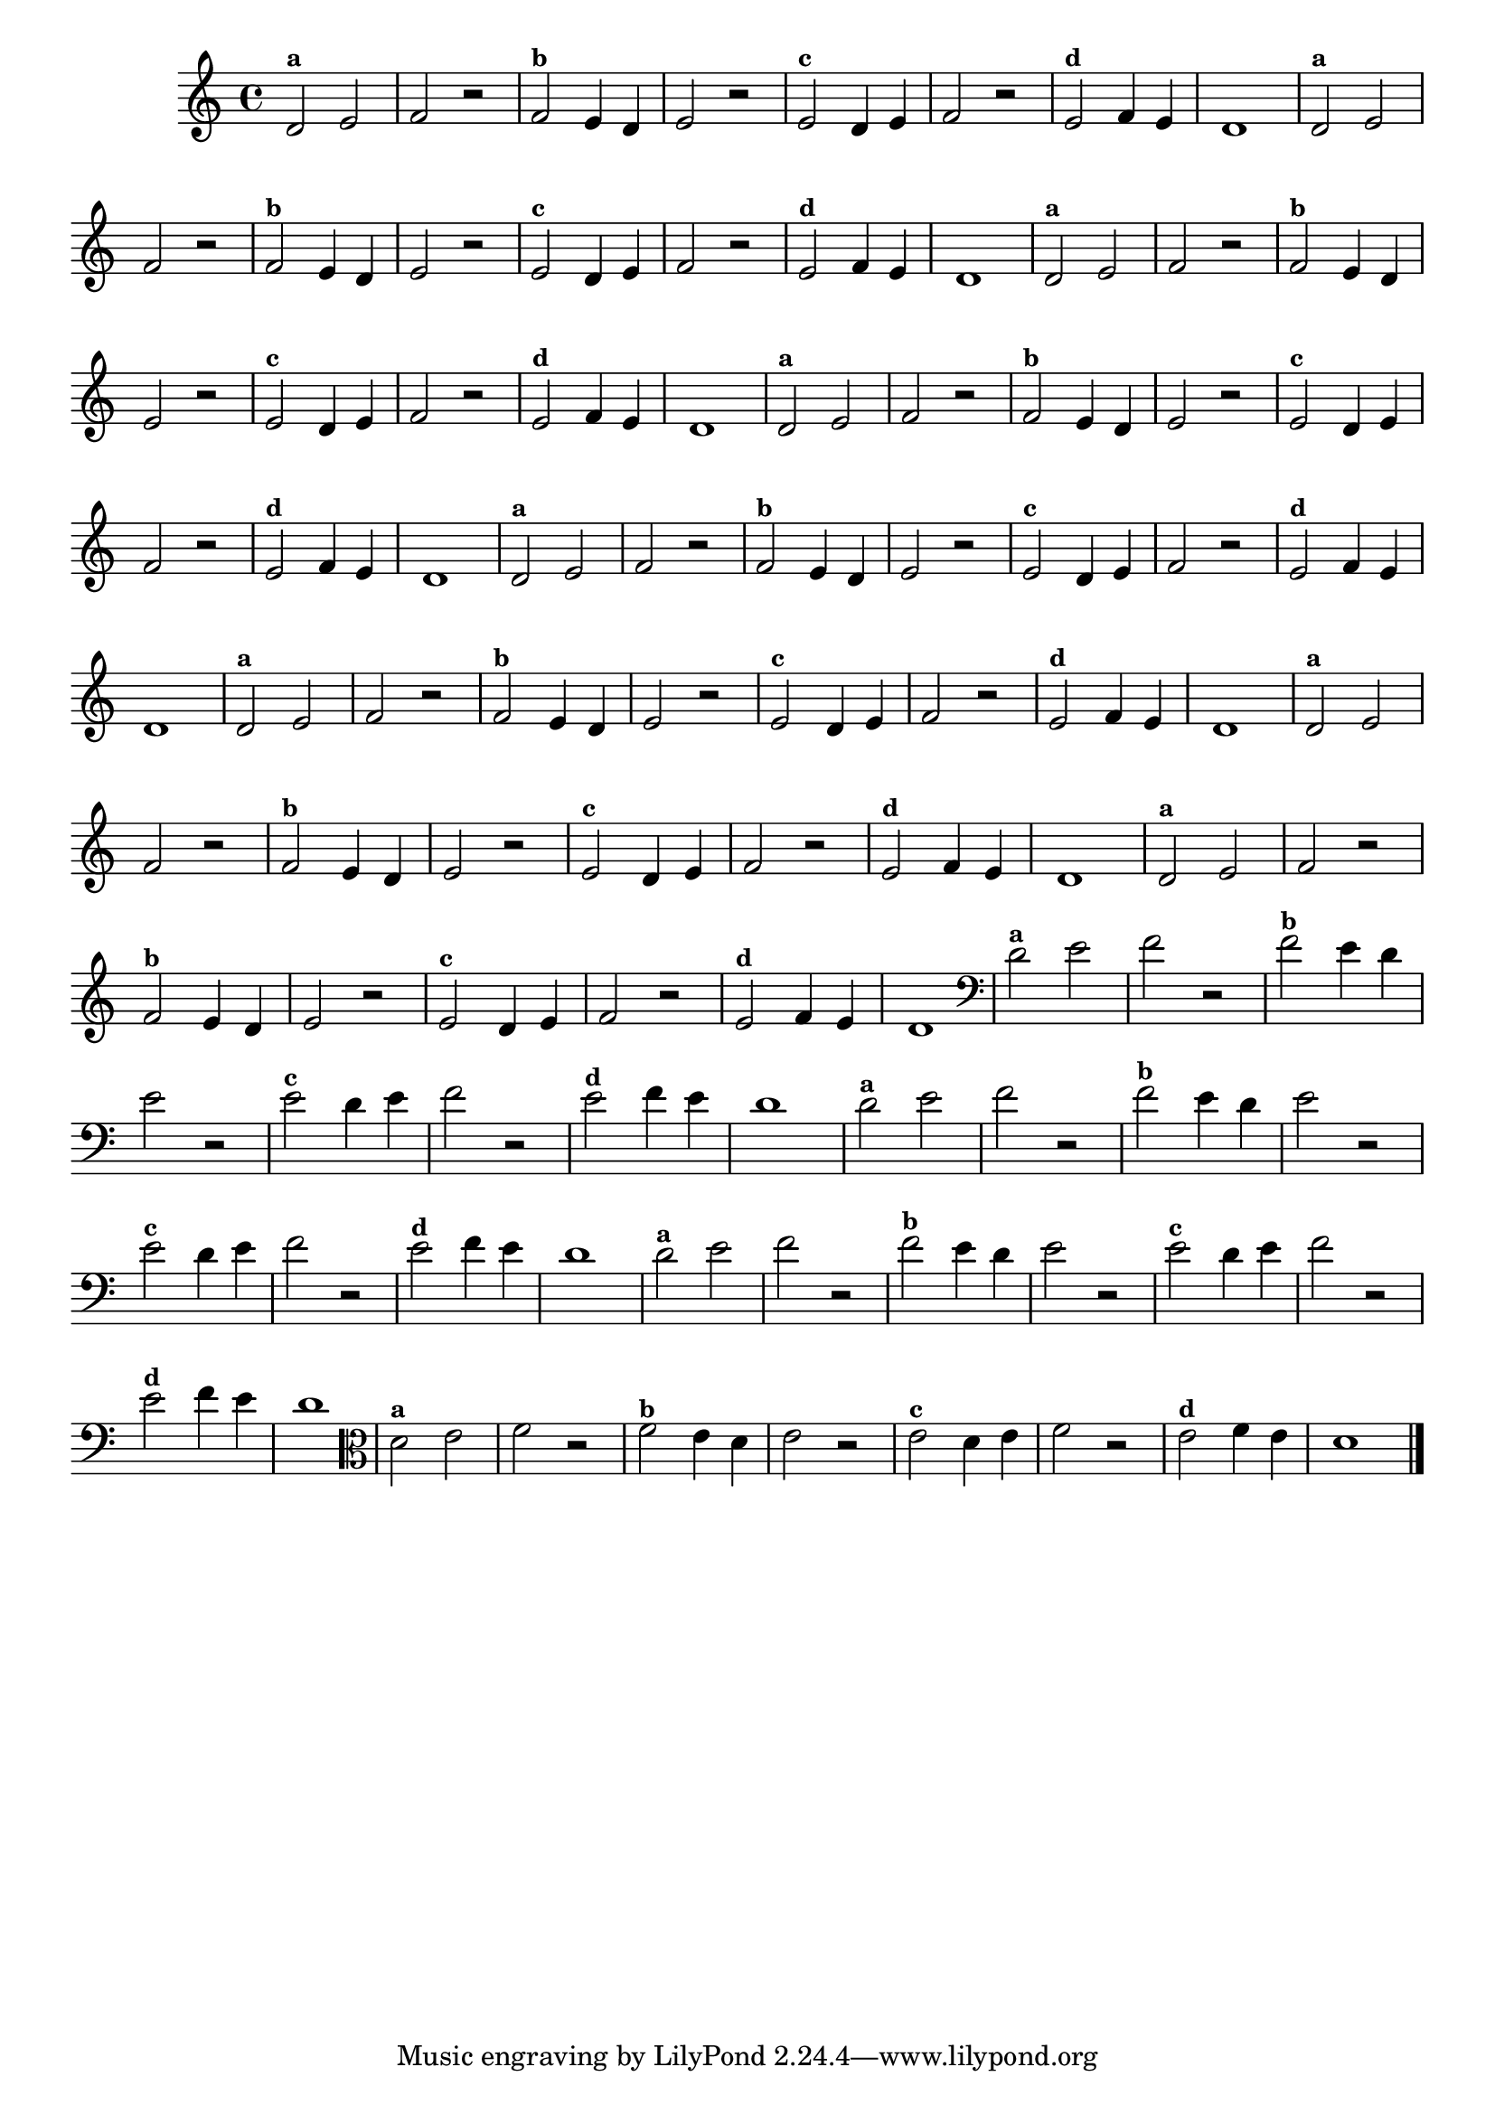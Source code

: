 
\version "2.10.33"

%\header { texidoc="14 - Descobrinfo as Notas Erradas"}

\relative c' {
  \override Staff.TimeSignature #'style = #'()

  \override Score.BarNumber #'transparent = ##t
                                %\override Score.RehearsalMark #'font-family = #'roman
  \override Score.RehearsalMark #'font-size = #-2

  \time 4/4 

                                % CLARINETE

  \tag #'cl {
    d2^\markup {\small \bold {"a"}} e f r
    
    f^\markup {\small \bold {"b"}} e4 d e2 r 

    e^\markup {\small \bold {"c"}} d4 e f2 r

    e^\markup {\small \bold {"d"}} f4 e d1 

  }

                                % FLAUTA

  \tag #'fl {
    d2^\markup {\small \bold {"a"}} e f r
    
    f^\markup {\small \bold {"b"}} e4 d e2 r 

    e^\markup {\small \bold {"c"}} d4 e f2 r

    e^\markup {\small \bold {"d"}} f4 e d1 

  }

                                % OBOÉ

  \tag #'ob {
    d2^\markup {\small \bold {"a"}} e f r
    
    f^\markup {\small \bold {"b"}} e4 d e2 r 

    e^\markup {\small \bold {"c"}} d4 e f2 r

    e^\markup {\small \bold {"d"}} f4 e d1 

  }

                                % SAX ALTO

  \tag #'saxa {
    d2^\markup {\small \bold {"a"}} e f r
    
    f^\markup {\small \bold {"b"}} e4 d e2 r 

    e^\markup {\small \bold {"c"}} d4 e f2 r

    e^\markup {\small \bold {"d"}} f4 e d1 

  }

                                % SAX TENOR

  \tag #'saxt {
    d2^\markup {\small \bold {"a"}} e f r
    
    f^\markup {\small \bold {"b"}} e4 d e2 r 

    e^\markup {\small \bold {"c"}} d4 e f2 r

    e^\markup {\small \bold {"d"}} f4 e d1 

  }

                                % SAX GENES

  \tag #'saxg {
    d2^\markup {\small \bold {"a"}} e f r
    
    f^\markup {\small \bold {"b"}} e4 d e2 r 

    e^\markup {\small \bold {"c"}} d4 e f2 r

    e^\markup {\small \bold {"d"}} f4 e d1 

  }

                                % TROMPETE

  \tag #'tpt {
    d2^\markup {\small \bold {"a"}} e f r
    
    f^\markup {\small \bold {"b"}} e4 d e2 r 

    e^\markup {\small \bold {"c"}} d4 e f2 r

    e^\markup {\small \bold {"d"}} f4 e d1 

  }

                                % TROMPA

  \tag #'tpa {
    d2^\markup {\small \bold {"a"}} e f r
    
    f^\markup {\small \bold {"b"}} e4 d e2 r 

    e^\markup {\small \bold {"c"}} d4 e f2 r

    e^\markup {\small \bold {"d"}} f4 e d1 

  }


                                % TROMBONE

  \tag #'tbn {
    \clef bass
    d2^\markup {\small \bold {"a"}} e f r
    
    f^\markup {\small \bold {"b"}} e4 d e2 r 

    e^\markup {\small \bold {"c"}} d4 e f2 r

    e^\markup {\small \bold {"d"}} f4 e d1 

  }

                                % TUBA MIB

  \tag #'tbamib {
    \clef bass
    d2^\markup {\small \bold {"a"}} e f r
    
    f^\markup {\small \bold {"b"}} e4 d e2 r 

    e^\markup {\small \bold {"c"}} d4 e f2 r

    e^\markup {\small \bold {"d"}} f4 e d1 

  }

                                % TUBA SIB

  \tag #'tbasib {
    \clef bass
    d2^\markup {\small \bold {"a"}} e f r
    
    f^\markup {\small \bold {"b"}} e4 d e2 r 

    e^\markup {\small \bold {"c"}} d4 e f2 r

    e^\markup {\small \bold {"d"}} f4 e d1 

  }

                                % VIOLA

  \tag #'vla {
    \clef alto
    d2^\markup {\small \bold {"a"}} e f r
    
    f^\markup {\small \bold {"b"}} e4 d e2 r 

    e^\markup {\small \bold {"c"}} d4 e f2 r

    e^\markup {\small \bold {"d"}} f4 e d1 

  }


                                % FINAL

  \bar "|."
}



